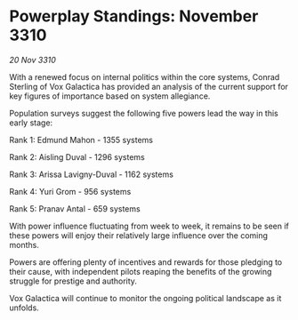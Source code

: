 * Powerplay Standings: November 3310

/20 Nov 3310/

With a renewed focus on internal politics within the core systems, Conrad Sterling of Vox Galactica has provided an analysis of the current support for key figures of importance based on system allegiance. 

Population surveys suggest the following five powers lead the way in this early stage: 

Rank 1: Edmund Mahon - 1355 systems 

Rank 2: Aisling Duval - 1296 systems 

Rank 3: Arissa Lavigny-Duval - 1162 systems 

Rank 4: Yuri Grom - 956 systems 

Rank 5: Pranav Antal - 659 systems 

With power influence fluctuating from week to week, it remains to be seen if these powers will enjoy their relatively large influence over the coming months. 

Powers are offering plenty of incentives and rewards for those pledging to their cause, with independent pilots reaping the benefits of the growing struggle for prestige and authority. 

Vox Galactica will continue to monitor the ongoing political landscape as it unfolds.